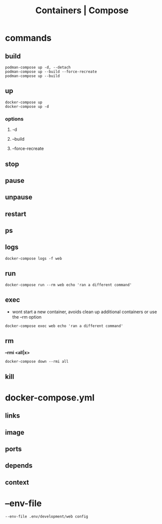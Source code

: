 #+TITLE: Containers | Compose

* commands
** build
#+begin_src
podman-compose up -d, --detach
podman-compose up --build --force-recreate
podman-compose up --build
#+end_src
** up
#+begin_src shell
docker-compose up
docker-compose up -d
#+end_src

*** options
**** -d
**** --build
**** --force-recreate
** stop
** pause
** unpause
** restart
** ps
** logs
#+begin_src shell
docker-compose logs -f web
#+end_src
** run
#+begin_src shell
docker-compose run --rm web echo 'ran a different command'
#+end_src
** exec
- wont start a new container, avoids clean up additional containers or use the --rm option

#+begin_src shell
docker-compose exec web echo 'ran a different command'
#+end_src
** rm
*--rmi <all|x>*

#+begin_src shell
docker-compose down --rmi all
#+end_src
** kill
* docker-compose.yml
** links
** image
** ports
** depends
** context
* --env-file
#+begin_src shell
--env-file .env/development/web config
#+end_src
